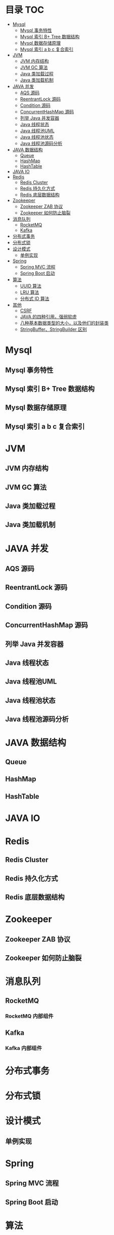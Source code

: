 * 目录                                                                  :TOC:
- [[#mysql][Mysql]]
  - [[#mysql-事务特性][Mysql 事务特性]]
  - [[#mysql-索引-b-tree-数据结构][Mysql 索引 B+ Tree 数据结构]]
  - [[#mysql-数据存储原理][Mysql 数据存储原理]]
  - [[#mysql-索引-a-b-c-复合索引][Mysql 索引 a b c 复合索引]]
- [[#jvm][JVM]]
  - [[#jvm-内存结构][JVM 内存结构]]
  - [[#jvm-gc-算法][JVM GC 算法]]
  - [[#java-类加载过程][Java 类加载过程]]
  - [[#java-类加载机制][Java 类加载机制]]
- [[#java-并发][JAVA 并发]]
  - [[#aqs-源码][AQS 源码]]
  - [[#reentrantlock-源码][ReentrantLock 源码]]
  - [[#condition-源码][Condition 源码]]
  - [[#concurrenthashmap-源码][ConcurrentHashMap 源码]]
  - [[#列举-java-并发容器][列举 Java 并发容器]]
  - [[#java-线程状态][Java 线程状态]]
  - [[#java-线程池uml][Java 线程池UML]]
  - [[#java-线程池状态][Java 线程池状态]]
  - [[#java-线程池源码分析][Java 线程池源码分析]]
- [[#java-数据结构][JAVA 数据结构]]
  - [[#queue][Queue]]
  - [[#hashmap][HashMap]]
  - [[#hashtable][HashTable]]
- [[#java-io][JAVA IO]]
- [[#redis][Redis]]
  - [[#redis-cluster][Redis Cluster]]
  - [[#redis-持久化方式][Redis 持久化方式]]
  - [[#redis-底层数据结构][Redis 底层数据结构]]
- [[#zookeeper][Zookeeper]]
  - [[#zookeeper-zab-协议][Zookeeper ZAB 协议]]
  - [[#zookeeper-如何防止脑裂][Zookeeper 如何防止脑裂]]
- [[#消息队列][消息队列]]
  - [[#rocketmq][RocketMQ]]
  - [[#kafka][Kafka]]
- [[#分布式事务][分布式事务]]
- [[#分布式锁][分布式锁]]
- [[#设计模式][设计模式]]
  - [[#单例实现][单例实现]]
- [[#spring][Spring]]
  - [[#spring-mvc-流程][Spring MVC 流程]]
  - [[#spring-boot-启动][Spring Boot 启动]]
- [[#算法][算法]]
  - [[#uuid-算法][UUID 算法]]
  - [[#lru-算法][LRU 算法]]
  - [[#分布式-id-算法][分布式 ID 算法]]
- [[#其他][其他]]
  - [[#csrf][CSRF]]
  - [[#java-的四种引用强弱软虚][JAVA 的四种引用，强弱软虚]]
  - [[#八种基本数据类型的大小以及他们的封装类][八种基本数据类型的大小，以及他们的封装类]]
  - [[#stringbufferstringbuilder-区别][StringBuffer、StringBuilder 区别]]

* Mysql
** Mysql 事务特性
** Mysql 索引 B+ Tree 数据结构
** Mysql 数据存储原理
** Mysql 索引 a b c 复合索引


* JVM
** JVM 内存结构
** JVM GC 算法
** Java 类加载过程
** Java 类加载机制


* JAVA 并发
** AQS 源码
** ReentrantLock 源码
** Condition 源码
** ConcurrentHashMap 源码
** 列举 Java 并发容器

** Java 线程状态
** Java 线程池UML
** Java 线程池状态
** Java 线程池源码分析



* JAVA 数据结构
** Queue
** HashMap 
** HashTable


* JAVA IO


* Redis
** Redis Cluster
** Redis 持久化方式
** Redis 底层数据结构


* Zookeeper
** Zookeeper ZAB 协议
** Zookeeper 如何防止脑裂


* 消息队列
** RocketMQ
*** RocketMQ 内部组件
** Kafka
*** Kafka 内部组件


* 分布式事务

* 分布式锁


* 设计模式
** 单例实现


* Spring
** Spring MVC 流程
** Spring Boot 启动


* 算法
** UUID 算法
** LRU 算法
** 分布式 ID 算法


* 其他
** CSRF
** JAVA 的四种引用，强弱软虚



** 八种基本数据类型的大小，以及他们的封装类
** StringBuffer、StringBuilder 区别
